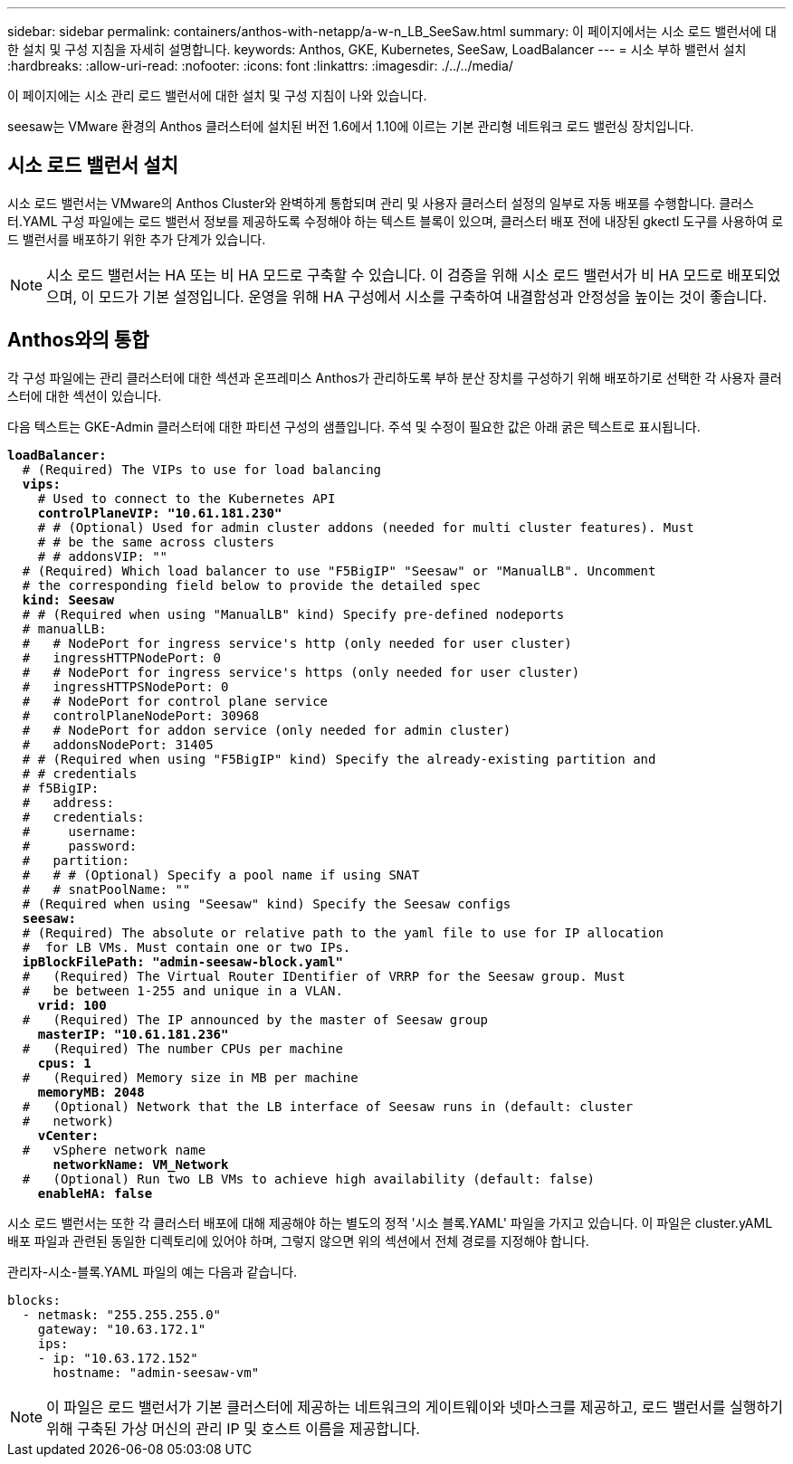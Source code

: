 ---
sidebar: sidebar 
permalink: containers/anthos-with-netapp/a-w-n_LB_SeeSaw.html 
summary: 이 페이지에서는 시소 로드 밸런서에 대한 설치 및 구성 지침을 자세히 설명합니다. 
keywords: Anthos, GKE, Kubernetes, SeeSaw, LoadBalancer 
---
= 시소 부하 밸런서 설치
:hardbreaks:
:allow-uri-read: 
:nofooter: 
:icons: font
:linkattrs: 
:imagesdir: ./../../media/


[role="lead"]
이 페이지에는 시소 관리 로드 밸런서에 대한 설치 및 구성 지침이 나와 있습니다.

seesaw는 VMware 환경의 Anthos 클러스터에 설치된 버전 1.6에서 1.10에 이르는 기본 관리형 네트워크 로드 밸런싱 장치입니다.



== 시소 로드 밸런서 설치

시소 로드 밸런서는 VMware의 Anthos Cluster와 완벽하게 통합되며 관리 및 사용자 클러스터 설정의 일부로 자동 배포를 수행합니다. 클러스터.YAML 구성 파일에는 로드 밸런서 정보를 제공하도록 수정해야 하는 텍스트 블록이 있으며, 클러스터 배포 전에 내장된 gkectl 도구를 사용하여 로드 밸런서를 배포하기 위한 추가 단계가 있습니다.


NOTE: 시소 로드 밸런서는 HA 또는 비 HA 모드로 구축할 수 있습니다. 이 검증을 위해 시소 로드 밸런서가 비 HA 모드로 배포되었으며, 이 모드가 기본 설정입니다. 운영을 위해 HA 구성에서 시소를 구축하여 내결함성과 안정성을 높이는 것이 좋습니다.



== Anthos와의 통합

각 구성 파일에는 관리 클러스터에 대한 섹션과 온프레미스 Anthos가 관리하도록 부하 분산 장치를 구성하기 위해 배포하기로 선택한 각 사용자 클러스터에 대한 섹션이 있습니다.

다음 텍스트는 GKE-Admin 클러스터에 대한 파티션 구성의 샘플입니다. 주석 및 수정이 필요한 값은 아래 굵은 텍스트로 표시됩니다.

[listing, subs="+quotes,+verbatim"]
----
*loadBalancer:*
  # (Required) The VIPs to use for load balancing
  *vips:*
    # Used to connect to the Kubernetes API
    *controlPlaneVIP: "10.61.181.230"*
    # # (Optional) Used for admin cluster addons (needed for multi cluster features). Must
    # # be the same across clusters
    # # addonsVIP: ""
  # (Required) Which load balancer to use "F5BigIP" "Seesaw" or "ManualLB". Uncomment
  # the corresponding field below to provide the detailed spec
  *kind: Seesaw*
  # # (Required when using "ManualLB" kind) Specify pre-defined nodeports
  # manualLB:
  #   # NodePort for ingress service's http (only needed for user cluster)
  #   ingressHTTPNodePort: 0
  #   # NodePort for ingress service's https (only needed for user cluster)
  #   ingressHTTPSNodePort: 0
  #   # NodePort for control plane service
  #   controlPlaneNodePort: 30968
  #   # NodePort for addon service (only needed for admin cluster)
  #   addonsNodePort: 31405
  # # (Required when using "F5BigIP" kind) Specify the already-existing partition and
  # # credentials
  # f5BigIP:
  #   address:
  #   credentials:
  #     username:
  #     password:
  #   partition:
  #   # # (Optional) Specify a pool name if using SNAT
  #   # snatPoolName: ""
  # (Required when using "Seesaw" kind) Specify the Seesaw configs
  *seesaw:*
  # (Required) The absolute or relative path to the yaml file to use for IP allocation
  #  for LB VMs. Must contain one or two IPs.
  *ipBlockFilePath: "admin-seesaw-block.yaml"*
  #   (Required) The Virtual Router IDentifier of VRRP for the Seesaw group. Must
  #   be between 1-255 and unique in a VLAN.
    *vrid: 100*
  #   (Required) The IP announced by the master of Seesaw group
    *masterIP: "10.61.181.236"*
  #   (Required) The number CPUs per machine
    *cpus: 1*
  #   (Required) Memory size in MB per machine
    *memoryMB: 2048*
  #   (Optional) Network that the LB interface of Seesaw runs in (default: cluster
  #   network)
    *vCenter:*
  #   vSphere network name
      *networkName: VM_Network*
  #   (Optional) Run two LB VMs to achieve high availability (default: false)
    *enableHA: false*
----
시소 로드 밸런서는 또한 각 클러스터 배포에 대해 제공해야 하는 별도의 정적 '시소 블록.YAML' 파일을 가지고 있습니다. 이 파일은 cluster.yAML 배포 파일과 관련된 동일한 디렉토리에 있어야 하며, 그렇지 않으면 위의 섹션에서 전체 경로를 지정해야 합니다.

관리자-시소-블록.YAML 파일의 예는 다음과 같습니다.

[listing, subs="+quotes,+verbatim"]
----
blocks:
  - netmask: "255.255.255.0"
    gateway: "10.63.172.1"
    ips:
    - ip: "10.63.172.152"
      hostname: "admin-seesaw-vm"
----

NOTE: 이 파일은 로드 밸런서가 기본 클러스터에 제공하는 네트워크의 게이트웨이와 넷마스크를 제공하고, 로드 밸런서를 실행하기 위해 구축된 가상 머신의 관리 IP 및 호스트 이름을 제공합니다.

